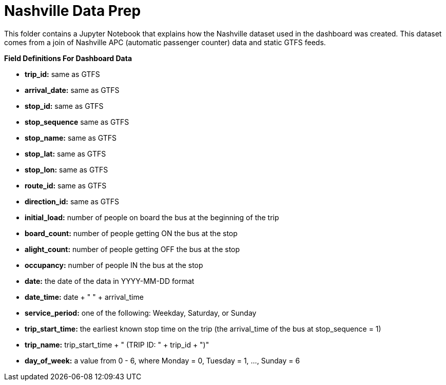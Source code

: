 = Nashville Data Prep

This folder contains a Jupyter Notebook that explains how the Nashville dataset used in the dashboard was created. This dataset comes from a join of Nashville APC (automatic passenger counter) data and static GTFS feeds.

*Field Definitions For Dashboard Data*

- *trip_id:* same as GTFS
- *arrival_date:* same as GTFS
- *stop_id:* same as GTFS
- *stop_sequence* same as GTFS
- *stop_name:* same as GTFS
- *stop_lat:* same as GTFS
- *stop_lon:* same as GTFS
- *route_id:* same as GTFS
- *direction_id:* same as GTFS
- *initial_load:* number of people on board the bus at the beginning of the trip
- *board_count:* number of people getting ON the bus at the stop
- *alight_count:* number of people getting OFF the bus at the stop
- *occupancy:* number of people IN the bus at the stop
- *date:* the date of the data in YYYY-MM-DD format 
- *date_time:* date + " " + arrival_time
- *service_period:* one of the following: Weekday, Saturday, or Sunday
- *trip_start_time:* the earliest known stop time on the trip (the arrival_time of the bus at stop_sequence = 1)
- *trip_name:* trip_start_time + " (TRIP ID: " + trip_id + ")"
- *day_of_week:* a value from 0 - 6, where Monday = 0, Tuesday = 1, ..., Sunday = 6

